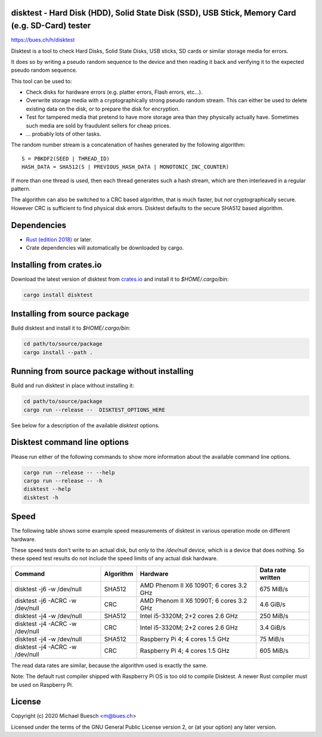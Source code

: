 disktest - Hard Disk (HDD), Solid State Disk (SSD), USB Stick, Memory Card (e.g. SD-Card) tester
================================================================================================

`https://bues.ch/h/disktest <https://bues.ch/h/disktest>`_

Disktest is a tool to check Hard Disks, Solid State Disks, USB sticks, SD cards or similar storage media for errors.

It does so by writing a pseudo random sequence to the device and then reading it back and verifying it to the expected pseudo random sequence.

This tool can be used to:

* Check disks for hardware errors (e.g. platter errors, Flash errors, etc...).
* Overwrite storage media with a cryptographically strong pseudo random stream. This can either be used to delete existing data on the disk, or to prepare the disk for encryption.
* Test for tampered media that pretend to have more storage area than they physically actually have. Sometimes such media are sold by fraudulent sellers for cheap prices.
* ... probably lots of other tasks.

The random number stream is a concatenation of hashes generated by the following algorithm:
::

	S = PBKDF2(SEED | THREAD_ID)
	HASH_DATA = SHA512(S | PREVIOUS_HASH_DATA | MONOTONIC_INC_COUNTER)

If more than one thread is used, then each thread generates such a hash stream, which are then interleaved in a regular
pattern.

The algorithm can also be switched to a CRC based algorithm, that is much faster, but *not* cryptographically secure. However CRC is sufficient to find physical disk errors. Disktest defaults to the secure SHA512 based algorithm.


Dependencies
============

* `Rust (edition 2018) <https://www.rust-lang.org/>`_ or later.
* Crate dependencies will automatically be downloaded by cargo.


Installing from crates.io
=========================

Download the latest version of disktest from `crates.io <https://crates.io/>`_ and install it to `$HOME/.cargo/bin`:

.. code:: sh

	cargo install disktest


Installing from source package
==============================

Build disktest and install it to `$HOME/.cargo/bin`:

.. code:: sh

	cd path/to/source/package
	cargo install --path .


Running from source package without installing
==============================================

Build and run disktest in place without installing it:

.. code:: sh

	cd path/to/source/package
	cargo run --release --  DISKTEST_OPTIONS_HERE

See below for a description of the available `disktest` options.


Disktest command line options
=============================

Please run either of the following commands to show more information about the available command line options.

.. code:: sh

	cargo run --release -- --help
	cargo run --release -- -h
	disktest --help
	disktest -h

Speed
=====

The following table shows some example speed measurements of disktest in various operation mode on different hardware.

These speed tests don't write to an actual disk, but only to the `/dev/null` device, which is a device that does nothing. So these speed test results do not include the speed limits of any actual disk hardware.

===============================  =========  =======================================  =================
Command                          Algorithm  Hardware                                 Data rate written
===============================  =========  =======================================  =================
disktest -j6 -w /dev/null        SHA512     AMD Phenom II X6 1090T; 6 cores 3.2 GHz  675 MiB/s
disktest -j6 -ACRC -w /dev/null  CRC        AMD Phenom II X6 1090T; 6 cores 3.2 GHz  4.6 GiB/s
disktest -j4 -w /dev/null        SHA512     Intel i5-3320M; 2+2 cores 2.6 GHz        250 MiB/s
disktest -j4 -ACRC -w /dev/null  CRC        Intel i5-3320M; 2+2 cores 2.6 GHz        3.4 GiB/s
disktest -j4 -w /dev/null        SHA512     Raspberry Pi 4; 4 cores 1.5 GHz          75 MiB/s
disktest -j4 -ACRC -w /dev/null  CRC        Raspberry Pi 4; 4 cores 1.5 GHz          605 MiB/s
===============================  =========  =======================================  =================

The read data rates are similar, because the algorithm used is exactly the same.

Note: The default rust compiler shipped with Raspberry Pi OS is too old to compile Disktest. A newer Rust compiler must be used on Raspberry Pi.


License
=======

Copyright (c) 2020 Michael Buesch <m@bues.ch>

Licensed under the terms of the GNU General Public License version 2, or (at your option) any later version.
